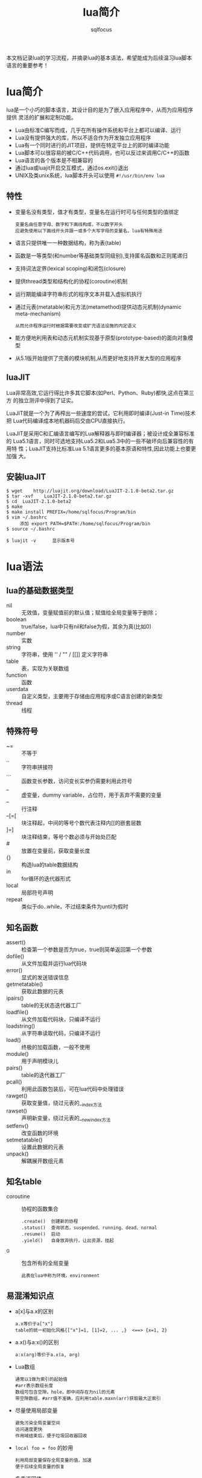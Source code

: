 #+TITLE: lua简介
#+AUTHOR: sqlfocus

本文档记录lua的学习流程，并摘录lua的基本语法，希望能成为后续温习lua脚本
语言的重要参考！

* lua简介
lua是一个小巧的脚本语言，其设计目的是为了嵌入应用程序中，从而为应用程序提供
灵活的扩展和定制功能。
  - Lua由标准C编写而成，几乎在所有操作系统和平台上都可以编译、运行
  - Lua没有提供强大的库，所以不适合作为开发独立应用程序
  - Lua有一个同时进行的JIT项目，提供在特定平台上的即时编译功能
  - Lua脚本可以很容易的被C/C++代码调用，也可以反过来调用C/C++的函数
  - Lua语言的各个版本是不相兼容的
  - 通过lua或luajit开启交互模式，通过os.exit()退出
  - UNIX及类unix系统，lua脚本开头可以使用 =#!/usr/bin/env lua=

** 特性
  - 变量名没有类型，值才有类型，变量名在运行时可与任何类型的值绑定
        : 变量名由任意字母、数字和下画线构成，不以数字开头
        : 应避免使用以下画线开头并跟一或多个大写字母的变量名，lua有特殊用途
  - 语言只提供唯一一种数据结构，称为表(table)
  - 函数是一等类型(和number等基础类型同级别),支持匿名函数和正则尾递归
  - 支持词法定界(lexical scoping)和闭包(closure)
  - 提供thread类型和结构化的协程(coroutine)机制
  - 运行期能编译字符串形式的程序文本并载入虚拟机执行
  - 通过元表(metatable)和元方法(metamethod)提供动态元机制(dynamic meta-mechanism)
        : 从而允许程序运行时根据需要改变或扩充语法设施的内定语义
  - 能方便地利用表和动态元机制实现基于原型(prototype-based)的面向对象模型
  - 从5.1版开始提供了完善的模块机制,从而更好地支持开发大型的应用程序

** luaJIT
Lua非常高效,它运行得比许多其它脚本(如Perl、Python、Ruby)都快,这点在第三方
的独立测评中得到了证实。

LuaJIT就是一个为了再榨出一些速度的尝试，它利用即时编译(Just-in Time)技术把
Lua代码编译成本地机器码后交由CPU直接执行。

LuaJIT是采用C和汇编语言编写的Lua解释器与即时编译器；被设计成全兼容标准的
Lua5.1语言，同时可选地支持Lua5.2和Lua5.3中的一些不破坏向后兼容性的有用特
性；LuaJIT支持比标准Lua	5.1语言更多的基本原语和特性,因此功能上也要更加强
大。

** 安装luaJIT
  #+BEGIN_EXAMPLE
  $ wget	http://luajit.org/download/LuaJIT-2.1.0-beta2.tar.gz
  $ tar	-xvf	LuaJIT-2.1.0-beta2.tar.gz
  $ cd	LuaJIT-2.1.0-beta2
  $ make
  $ make install PREFIX=/home/sqlfocus/Program/bin
  $ vim ~/.bashrc
       添加 export PATH=$PATH:/home/sqlfocus/Program/bin
  $ source ~/.bashrc

  $ luajit -v      显示版本号
  #+END_EXAMPLE


* lua语法
** lua的基础数据类型
  - nil     :: 无效值，变量赋值前的默认值；赋值给全局变量等于删除；
  - boolean :: true/false，lua中只有nil和false为假，其余为真(比如0)
  - number  :: 实数
  - string  :: 字符串，使用 '' / "" / [[]] 定义字符串
  - table   :: 表，实现为关联数组
  - function :: 函数
  - userdata :: 自定义类型，主要用于存储由应用程序或C语言创建的新类型
  - thread   :: 线程

** 特殊符号
  - ~=      :: 不等于
  - ..      :: 字符串拼接符
  - ...     :: 函数变长参数，访问变长实参仍需要利用此符号
  - _       :: 虚变量，dummy variable，占位符，用于丢弃不需要的变量
  - --      :: 行注释
  - --[=[   :: 块注释起，中间的等号个数代表注释内[[的嵌套层数
  - ]=]     :: 块注释结束，等号个数必须与开始处匹配
  - #       :: 放置在变量前，获取变量长度
  - {}      :: 构造lua的table数据结构
  - in      :: for循环的迭代器形式
  - local   :: 局部符号声明
  - repeat  :: 类似于do..while，不过结束条件为until为假时

** 知名函数
  - assert()     :: 检查第一个参数是否为true，true则简单返回第一个参数
  - dofile()     :: 从文件加载并运行lua代码块
  - error()      :: 显式的发送错误信息
  - getmetatable()   :: 获取此数据的元表
  - ipairs()     :: table的无状态迭代器工厂
  - loadfile()   :: 从文件加载代码块，只编译不运行
  - loadstring() :: 从字符串读取代码，只编译不运行
  - load()       :: 终极的加载函数，一般不使用
  - module()     :: 用于声明模块儿
  - pairs()      :: table的迭代器工厂
  - pcall()      :: 利用此函数包装后，可在lua代码中处理错误
  - rawget()     :: 获取变量值，绕过元表的__index方法
  - rawset()     :: 声明新变量，绕过元表的__newindex方法
  - setfenv()    :: 改变函数的环境
  - setmetatable()   :: 设置此数据的元表
  - unpack()     :: 解耦展开数组元素

** 知名table
  - coroutine    :: 协程的函数集合
      : .create()  创建新的协程
      : .status()  查询状态，suspended、running、dead、normal
      : .resume()  启动
      : .yield()   自身放弃执行，让出资源，挂起
  - _G           :: 包含所有的全局变量
      : 此表在lua中称为环境，environment

** 易混淆知识点
  - a[x]与a.x的区别
      : a.x等价于a["x"]
      : table的统一初始化风格{["x"]=1, [1]=2, ... ,}  <==> {x=1, 2}
  - a.x()与a:x()的区别
      : a:x(arg)等价于a.x(a, arg)
  - Lua数组
      : 通常以1做为索引的起始值
      : #arr表示数组长度
      : 数组可包含空隙，hole，即中间存在为nil的元素
      : 带空隙数组，#arr值不准确，应利用table.maxn(arr)获取最大正索引
  - 尽量使用局部变量
      : 避免污染全局变量空间
      : 访问速度更快
      : 作用域结束后，便于垃圾回收器回收
  - ~local foo = foo~ 的妙用
      : 利用局部变量保存全局变量的值，加速
      : 便于后续全局变量的恢复
  - 多重返回值
      : Lua允许函数返回多个结果，只需在return关键字后列出所有返回值
      : Lua会调整返回值数量以匹配不同情形，多则默默丢弃，少则补充nil
      : unpack()，接受数组作参数，返回数组的所有元素
  - 函数没有名？
      : 函数和其他所有值一样都是匿名的
      : 通常所说的函数名指持有某个函数的变量
      : function foo()  return 1; end   <==>  foo = function() return 1; end
  - 闭包，closure
      : 一个函数位于另一个函数内，内部函数可以访问外部函数的局部变量 ==> 词法域
      : 此概念属于函数式编程的范畴
      : 被访问的外部函数的变量，称为非局部变量，non-local variable
      : 其实这些变量对于内部函数，即非全局变量，也非局部变量
      : 可以利用闭包实现复杂的功能，如迭代器等
  - 如何定义递归的局部函数？
      : 错误的格式如下
      :    local fact = function(n)
      :        if n==0 then 
      :            return 1
      :        else 
      :            return n*fact(n-1)     --错误点：编译至此时，局部的fact
      :        end                        --尚未定义完毕，此处引用里全局的
      :    end                            --fact，而非函数自身
      : 正确的格式
      :    local function fact(n) ...
      :    或
      :    local fact
      :    fact = function(n) ...         --递归时使用局部变量，虽定义未完全
      :                                   --但执行时可保证正确的值
  - 错误的尾递归
      : lua支持尾调用消除，类似于goto，不保存尾调用的栈信息，速度快 + 省内存
      :
      : 正确的格式
      :    function f(x)  return g(x)  end
      :
      : 错误的格式
      :    function f(x)  g(x) end              默默丢弃返回值
      :    function f(x)  return g(x)+1 end     利用返回值作额外的计算
      :    function f(x)  return x or g(x) end  调整返回值并作额外计算
      :    function f(x)  return (g(x)) end     需调整返回值
  - Lua如何实现动态连接？
      : ANSI C不支持动态连接，Lua通常不包含无法通过ANSI C实现的机制
      : 动态连接机制是例外，因此为可移植性，Lua自身在不同平台提供了动态连接机制
      : 功能的实现集中在package.loadlib()函数，加载指定的库，并链接入Lua

** 高级特性之元表
通常，Lua中的每个值都有一套预定义的操作集合；不过，可以通过元表修改此值
的行为，使得其面对一个非预定义的操作时，执行一个指定的操作。在元表中自定
义的方法，称为元方法。
  - 从概念上看，元表类似于C++的操作符重载
  - table和userdata可以拥有独立的元表
  - 其他类型的值则共享其类型所属的单一元表
  - 通过setmetatable/getmetatable()函数来设置/获取元表
  - lua中只能设置table的元表，其他类型值的元表可通过C代码设置
  - 设置元表的__metatable字段后，其他用户再不能设置、查看集合的元表

*** table的预定义操作
在lua中可修改的预定义操作有：
  - __add/__sub/__mul/__div/__unum/__mod/__pow  :: 算术操作符
  - __concat        :: 连接操作符号 =..=
  - __eq/__lt/__le  :: 关系操作符
  - __tostring      :: obj.tostring()方法
  - __metatable     :: 禁用getmetatable()/setmetatable()函数
  - __index/__newindex                          :: table访问操作符

*** 示例
创建支持union的集合
  #+BEGIN_EXAMPLE
  Set = {}
  local mt = {}
  
  function Set.new(l)
      local set = {}
      setmetatable(set, mt)          --设置元表
      for _,v in pairs(l) do
          set[v] = true
      end
      return set
  end
 
  function Set.union(a, b)           --实现合并操作
      local res = Set.new()
      for k in pairs(a) do res[k] = true end
      for k in pairs(b) do res[k] = true end
      return resA
  end

  mt.__add = Set.union               --重载 + 操作符

  实验
  s1 = Set.new({10, 20, 30, 40})
  s2 = Set.new({30, 1})
  s3 = s1 + s2                       --s3结果为{1, 10, 20, 30, 40}
  #+END_EXAMPLE

** 高级特性之非全局环境
最知名的环境为全局环境，_G；缺点为它是全局的，任何对它的修改都可能影响程
序的所有部分。lua5对此进行了改进，允许每个函数拥有自己的环境；可通过函数
setfenv()实现。

  #+BEGIN_EXAMPLE
  a = 1
  setfenv(1, {g=_G})        --1代表当前函数环境
  g.print(g.a)              --1
  g.print(a)                --nil
  #+END_EXAMPLE

  #+BEGIN_EXAMPLE
  使用继承组装新环境
  a = 1
  local newgt = {}          --创建新环境
  setmetatable(newgt, {__index=_G})
  setfenv(1, newgt)
  print(a)                  --1

  a = 10
  print(a)                  --10

  print(_G.a)               --1
  #+END_EXAMPLE
** 高级特性之模块儿
从用户的观点看，一个模块儿就是一个程序库，可以通过 *require* 函数用来加载模
块；加载后，就得到了一个table，就像C++的命名空间，包含了模块儿中导出的所有
东西，如函数和常量。
  - 标准库是预先加载的，不需要单独加载
  - require搜索路径存放在变量package.path中，以LUA_PATH初始化
  - 搜索路径每项利用 =;= 风格
  - 搜索时，require利用模块儿名替换搜索路径每项中的 =?=
  #+BEGIN_EXAMPLE
  require "mod"
  mod.func()
  #+END_EXAMPLE

  #+BEGIN_EXAMPLE
  local m = require "mod"
  m.func()
  #+END_EXAMPLE

在Lua中创建一个模块最简单的方法是：创建一个table，并将所有需要导出的函
数放入其中，最后返回这个table就可以了。
  #+BEGIN_EXAMPLE
  local modname = ...              --读取require的参数，当作模块儿名
  local M = {}                     --定义内部局部模块儿表
  _G[modname] = M                  --设定导出的表名
  package.loaded[modname] = M      --相当于尾端的return M语句，因此可省略
                                     --结尾的return，所有的依赖关系都在开头
                                     --部分，更清晰

  function M.new(r, i) return {r=r, i=i} end
  function M.add(c1, c2) return M.new(c1.r + c2.r, c1.i + c2.i) end
  #+END_EXAMPLE

*** 完整示例
  #+BEGIN_EXAMPLE
  以下代码保存在my.lua中
  local	modname = ...
  local M = {}
  _G[modname] = M
  package.loaded[modname] = M
  
  local	function getname()
     return "Lucy"
  end
  
  function M.greeting()
     print("hello" .. getname())
  end
  #+END_EXAMPLE

  #+BEGIN_EXAMPLE
  把以下代码保存在main.lua中，然后执行它，调用my.lua模块儿
  local	fp = require("my")
  fp.greeting()              -->output: hello Lucy
  #+END_EXAMPLE

*** 改进
前置例子的缺点是，当访问同一模块儿中的其他公共实体时，必须限定其名字；并
且，只要一个函数的状态从私有改为公有，或从公有改为私有，就必须修改调用；
另外，私有声明很容易遗漏local。

引入环境，让模块儿的主程序体拥有单独的环境，可解决以上问题。
  #+BEGIN_EXAMPLE
  local	modname = ...
  local M = {}
  _G[modname] = M
  package.loaded[modname] = M
  setmetatable(M, {__index=_G})     --通过元表引入原全局变量
  setfenv(1, M)                     --占用单独的环境
  
  local	function getname()
     return "Lucy"
  end
  
  function greeting()
     print("hello" .. getname())
  end
  #+END_EXAMPLE

  #+BEGIN_EXAMPLE
  local	modname = ...
  local M = {}
  _G[modname] = M
  package.loaded[modname] = M

  local print = print               --仅引入本模块儿使用的变量
  setfenv(1, M)
  
  local	function getname()
     return "Lucy"
  end
  
  function greeting()
     print("hello" .. getname())
  end
  #+END_EXAMPLE

  #+BEGIN_EXAMPLE
  lua5.1提供了新概念，module()函数
  
  module(..., package.seeall)       --和前置例子效果一致

  local	function getname()
     return "Lucy"
  end
  
  function greeting()
     print("hello" .. getname())
  end
  #+END_EXAMPLE

** 高级特性之面向对象
lua没有明确提供面向对象编程的方法，不过利用table可以仿真面向对象编程。
lua没有类的概念，每个对象只能自定义行为和形态；不过要在lua中模拟类也
并不困难，可以参考基于原型的语言，如javascript等；原型也是一种常规的
对象，当其他对象遇到一个未知操作时，会查找原型对象。

  #+BEGIN_EXAMPLE
  实现原型很简单，可以通过设置元表实现；a上没有的操作就会在b上查找，
  b可以称为a的类。

  setmetatable(a, {__index = b})
  #+END_EXAMPLE

*** 类继承
lua可以通过元表从其它对象获取方法，这种行为就是一种继承。

  #+BEGIN_EXAMPLE
  仿真父类对象
  Account ＝ {balance = 0}

  function Account:new(o)
      o = o or {}               --用户没有提供则创建
      setmetatable(o, self)     --设置o的元表为Account
      self.__index = self       --最终等价于setmetatable(o, {__index=Account})

      return o
  end

  function Account:deposit(v)
      self.balance = self.balance + v
  end

  function Account:withdraw(v)
      if v>self.balance then
          error("insufficient funds")
      end
      self.balance = self.balance - v
  end

  继承并重定义父类方法
  SpecialAccount = Account:new()
  
  function SpecialAccount:withdraw(v)
     if v-self.balance >= self:getLimit() then
         error("insufficient funds")
     end
     self.balance = self.balance - v
  end

  function SpecialAccount:getlimit()
      return self.limit or 0
  end

  继承对象的实例化
  s = SpecialAccount:new{limit=1000.00}
  
  执行
  s:deposit(100)
  #+END_EXAMPLE

*** 类封装、私密性
大多数人认为封装（私密性）是面向对象语言不可或缺的一部分；每个对象的状态都应
该由它自身掌握。lua在设计对象时，并没有提供封装机制；但它足够灵活，可以通过
其它方式实现访问控制。

基本思想是，通过两个table表示一个对象，一个用来保存对象的状态，另一个用来保
存对象的操作，即接口，对象本身是通过第二个表来访问的；为了实现访问控制，表示
状态的table不保存在其它的表中，而只是保存在方法的closure中。

  #+BEGIN_EXAMPLE
  构造对象的工厂
  function newAccount(initBalance)
      local self = {balance = initBalance}    --状态表，在方法的closure中
      
      local withdraw = function (v)
                           self.balance = self.balance -v
                       end
      local deposit  = function (v)
                           self.balance = self.balance + v
                       end
      return {                                --接口表
          withdraw = withdraw,
          deposit = deposit,
      }
  end
  #+END_EXAMPLE


* 知名库模块儿
  - debug库         :: 调试库
  - ffi库           :: 最重要的扩展库，允许从纯lua调用c函数
  - io库            :: 文件操作
  - math库          :: 数学库
  - os库            :: 系统库
  - string库        :: 包含强大的字符操作函数
  - table库         :: 包含表辅助函数


* 典型应用
** 利用具名实参读取文件数据
人们往往认为写数据比读数据简单很多，因为写一个文件时，对写的内容拥有完全的
控制权；但读一个文件，却无从得知会读到的内容。

我们可以借助table构造式来定义数据格式，只需要在写数据时作一点额外的工作，读
数据就会变得相当容易。这项技术就是把数据做为lua代码来输出，当运行这些代码时，
lua也就读取了数据。

#+BEGIN_EXAMPLE
原始数据
  "lisongqing"  32  1984
  "fanlin"      33  1983

现组织为文件data，格式如下：
  Entry{
      "lisonqging",
      32,
      1984,
  }
  Entry{
      "fanlin",
      33,
      1983,
  }

读取文件的lua代码
  local count = 0
  function Entry(_) count = count+1 end
  dofile("data")
  print("number of entries: " .. count)

注意：
  1. Entry{<code>}  <===>  Entry({<code>})
  2. 拓展本示例可以实现更加复杂的功能
#+END_EXAMPLE

#+BEGIN_EXAMPLE
采用具名参数的形式进一步改进data文件的格式，如下：
  Entry{
      name = "lisonqging",
      age = 32,
      year = 1984,
  }
  Entry{
      name = "fanlin",
      age = 33,
      year = 1983,
  }

改进的处理函数：
  local people = {}
  function Entry(arg) if arg.name then people[arg.name] = true end
  dofile("data")
  for name in pairs(people) do print(name) end

备注：
  1. 此格式下，关键字次序不再重要
  2. 每个信息块儿可以拥有不同的关键字
  3. 处理更加灵活
#+END_EXAMPLE

** 序列化
通常需要串行化一些数据，然后才能将其存储到一个文件中，或者通过网络发送
出去；串行化后的数据可以用lua代码表示，这样当运行这些代码时，存储的数据
就可以在读取程序中得到重构了。

比如全局变量，可以串行化为 =varname = <exp>= ，其中varname为变量名，
=<exp>= 为计算变量值的语句。

#+BEGIN_EXAMPLE
串行化无环table的代码如下：
  function serialize(o)
      if type(o) == "number" then
          io.write(o)                          --数字直接输出
      elseif type(o) == "string" then
          io.write(string.format("%q", o))     --%q选项可以用于转义
      elseif type(o) == "table" then
          io.write("{\n")                      --表输出
          for k,v in pairs(o) do
              io.write(" ", k, " = ")
              serialize(v)
              io.write(",\n")
          end
          io.write("}\n")
      else
          error("cannot serialize a " .. type(o))
      end
  end
#+END_EXAMPLE



* 与C交互的C API
无论lua程序处于应用程序代码和库代码中哪种情形，与C语言交互都是通过C API
完成的。C API是一组能使C和lua交互的函数，包括读写lua全局变量、调用lua函
数、运行lua代码、注册C函数以供lua调用等。

lua和c通信主要靠一个虚拟栈，可用于交互数据、暂存中间结果等。lua.h定义了
提供的基础函数，包括创建lua环境、调用lua函数、读写lua全局变量、以及注册
供lua调用的新函数等，它们基本都以lua_开头；luaxlib.h定义了辅助库提供的
函数，它们都以luaL_开头，本库是一个利用lua.h提供的API编写的高度抽象层，
lua所有的标准库都用到了此辅助库。

** 示例，C调用lua
  #+BEGIN_EXAMPLE
  保存在fact.lua文件，做为被调用的脚本
  function fact (n)
    if n==0 then
        return 1
    else
        return n*fact(n-1)
    end
  end
  #+END_EXAMPLE

  #+BEGIN_EXAMPLE
  保存为fact.c，做为应用程序
  #include <stdio.h>
  #include <stdlib.h>
  #include <string.h>
  #include "lua.h"
  #include "lualib.h"
  #include "lauxlib.h"
  
  void error (lua_State *L, const char *fmt, ...)
  {
    va_list argp;
    
    va_start(argp, fmt);
    vfprintf(stderr, fmt, argp);
    va_end(argp);
  
    lua_close(L);
    exit(EXIT_FAILURE);
  }
  
  int fact(lua_State *L, int n)
  {
    int res;
  
    lua_getglobal(L, "fact");          /* 待调用lua函数压栈 */
    lua_pushnumber(L, n);              /* 第一个参数压栈 */
  
    if (lua_pcall(L, 1, 1, 0) != 0) {  /* 调用lua，1参数，1结果 */
        error(L, "error from func 'f': %s\n", lua_tostring(L, -1));
    }
  
    if (!lua_isnumber(L, -1)) {        /* 检查栈顶，返回值 */
        error(L, "func 'f' must return a number\n");
    }
  
    res = lua_tonumber(L, -1);
    lua_pop(L, 1);                     /* 弹出返回值，1代表弹出的元素个数 */
  
    return res;
  }
  
  /* 编译指令： gcc fact.c -I/home/sqlfocus/Program/include/luajit-2.1 
                           -L/home/sqlfocus/Program/lib -lluajit-5.1 
                           -o fact_exe
     执行指令： ./fact_exe 3 
  */
  int main(int argc, char **argv)
  {
    int res;
    int num;
    const char *fact_file = "fact.lua";
    lua_State *L = luaL_newstate();    /* 打开lua */
    
    luaL_openlibs(L);                  /* 打开标准库 */
    if (luaL_loadfile(L, fact_file) || lua_pcall(L, 0, 0, 0)) {
                                       /* 加载lua脚本 */
        error(L, "cannot load lua file, %s\n", fact_file);
    }
  
    num = argc > 1 ? atoi(argv[1]) : 4;
    res = fact(L, num);                /* 调用lua脚本 */
    printf("fact of %d is %d\n", num, res);
  
    lua_close(L);                      /* 关闭lua */
    return 0;
  }
  #+END_EXAMPLE

  #+BEGIN_EXAMPLE
  编译执行
  $ gcc ...
  $ ./fact_exe 3
       --->  fact of 3 is 6
  #+END_EXAMPLE

** 示例，lua调用C
当lua调用C函数时，也使用一个与C语言调用lua时相同的栈；C函数从栈中获取
函数参数，并将结果压入栈中；为了在栈中将函数结果与其他值分开，C函数还
应该返回其压入栈中结果的数量。

栈不是全局性的结构，每个函数都有自己的局部私有栈；当lua调用一个C函数
时，第一个参数总是这个局部栈的索引1。

*** lua调用C库
#+BEGIN_EXAMPLE
保存在文件fact.lua中
  local M = require "mylib"          --将mylib.so库链接到lua，并寻找
                                     --luaopen_mylib()函数，注册此函数，
                                     --随后调用它，以打开模块儿

  local num = ... or 3               --获取命令行参数，默认值3
  num = tonumber(num)
  
  local i = 1
  while i<=num do
    print(M.fact(i))                 --调用C动态库方法
    i = i + 1
  end
  
保存到mylib.c中
  #include <stdio.h>
  #include <stdlib.h>
  #include <string.h>
  #include "lua.h"
  #include "lualib.h"
  #include "lauxlib.h"
  
  static int fact(lua_State *L)
  {
    int res = 1;
    int n = lua_tonumber(L, 1);       /* 获取传入的参数 */
    
    for (int i=1; i<=n; i++) {
        res *= i;
    }
  
    lua_pushnumber(L, res);           /* 回传结果 */
    
    return 1;
  }
  
  static const struct luaL_Reg mylib[] = {
    {"fact", fact},                   /* 定义输出的函数 */
    {NULL, NULL}
  };
  
  int luaopen_mylib (lua_State *L) {  /* 注册函数集到lua环境 */
    luaL_register(L, "mylib", mylib);
    return 1;
  }

编译.c为.so库
  $ gcc mylib.c -I/home/sqlfocus/Program/include/luajit-2.1 
                -fPIC --shared -o mylib.so

运行.lua脚本
  $ export LUA_CPATH=/home/sqlfocus/work/mylib.so
  $ luajit fact.lua 3
#+END_EXAMPLE

*** lua调用C主程序的函数
#+BEGIN_EXAMPLE
  保存到fact.lua脚本
  local M = require "mylib"      --引入mylib库

  function fact_lua(num)
    local i = 1
    while i<=num do
        print(M.fact(i))         --调用库函数
        i = i + 1
    end

    return 0
  end
  
  保存到fact.c文件，当作应用程序
  #include <stdio.h>
  #include <stdlib.h>
  #include <string.h>
  #include "lua.h"
  #include "lualib.h"
  #include "lauxlib.h"

  void error (lua_State *L, const char *fmt, ...)
  {
    va_list argp;
    
    va_start(argp, fmt);
    vfprintf(stderr, fmt, argp);
    va_end(argp);
  
    lua_close(L);
    exit(EXIT_FAILURE);
  }

  static int fact(lua_State *L)
  {
    int res = 1;
    int n = lua_tonumber(L, 1);       /* 获取传入的参数 */
    
    for (int i=1; i<=n; i++) {
        res *= i;
    }

    lua_pushnumber(L, res);           /* 回传结果 */
    
    return 1;
  }

  static const struct luaL_Reg mylib[] = {
    {"fact", fact},
    {NULL, NULL}
  };
  int luaopen_mylib (lua_State *L) {
    luaL_register(L, "mylib", mylib);
    return 1;
  }

  int main(int argc, char **argv)
  {
    int num;
    int res;
    const char *fact_file = "fact.lua";
    lua_State *L = luaL_newstate();    /* 打开lua */
    
    luaL_openlibs(L);                  /* 打开标准库 */
    luaopen_mylib(L);                  /* 注册函数到lua环境 */
    
    if (luaL_loadfile(L, fact_file) || lua_pcall(L, 0, 0, 0)) {
                                       /* 加载lua脚本 */
        error(L, "cannot load lua file, %s\n", fact_file);
    }
  
    num = argc > 1 ? atoi(argv[1]) : 4;
    lua_getglobal(L, "fact_lua");      /* 待调用lua函数压栈 */
    lua_pushnumber(L, num);            /* 第一个参数压栈 */
  
    if (lua_pcall(L, 1, 1, 0) != 0) {  /* 调用lua，1参数，1结果 */
        error(L, "error from func 'f': %s\n", lua_tostring(L, -1));
    }
  
    if (!lua_isnumber(L, -1)) {        /* 检查栈顶，返回值 */
        error(L, "func 'f' must return a number\n");
    }
    res = lua_tonumber(L, -1);
    lua_pop(L, 1);                     /* 弹出返回值，1代表弹出的元素个数 */
    printf("fact_lua retval is %d\n", res);
  
    lua_close(L);                      /* 关闭lua */

    return 0;
  }

  编译C程序
  $ gcc fact.c -I/home/sqlfocus/Program/include/luajit-2.1 
               -L/home/sqlfocus/Program/lib -lluajit-5.1 -o fact
  
  运行
  $ export LD_LIBRARY_PATH=/home/sqlfocus/Program/lib
  $ ./fact
#+END_EXAMPLE


* C函数保存状态
通常，C函数需要保存一些非局部的数据，这些数据的生存时间会比C函数的执行
更久，在C语言中通常利用全局变量或静态变量来达成这个目的。但为lua编写库
函数时，这不是好办法：
   - 无法在C中保存普通的lua对象
   - 无法用于多个lua状态

对应Lua函数三个存放非局部变量的方法，C API也有三种方式：
   - 注册表      ===     全局变量
   - 环境        ===     函数环境
   - upvalue     ===     非局部变量

** 注册表
全局table，只能被C代码访问；可以用它保存模块儿间共享的数据。
  - 位于伪索引LUA_REGISTRYINDEX上
  - 是一个普通的lua table
  - 所有C模块儿共享它，因此key值需紧慎选择，以避免冲突
  - key可以使用静态变量的地址，链接器保证唯一
  
  #+BEGIN_EXAMPLE
  保存字符串
  lua_pushlightuserdata(L, (void*) &key);   /* 压入地址 */
  lua_pushstring(L, mystr);                 /* 压入值 */
  lua_settable(L, LUA_REGISTRYINDEX);       /* registry[&key] = mystr */
  #+END_EXAMPLE

  #+BEGIN_EXAMPLE
  检索字符串
  lua_pushlightuserdata(L, (void*) &key);   /* 压入地址 */
  lua_gettable(L, LUA_REGISTRYINDEX);       /* 检索值 */
  mystr = lua_tostring(L, -1);              /* 转换成字符串 */
  #+END_EXAMPLE

** 环境
可用于保存某个模块儿的私有数据，可在模块儿内的函数间共享
  - 从lua5.1开始支持
  - 伪索引为LUA_ENVIRONINDEX
  - *推荐使用*

  #+BEGIN_EXAMPLE
  int luaopen_foo(lua_State *L)
  {
      lua_newtable(L);                         //创建模块儿环境
      lua_replace(L, LUA_ENVIRONINDEX);        //替换成新创建的环境

      luaL_register(L, <库名>, <函数列表>);    //注册函数，它们共享新环境
      ...
  }
  #+END_EXAMPLE

** upvalue
与特定函数关联的Lua值，类似于C语言中的静态变量机制。
   - 与单个函数关联
   - 每个函数可与任意数量的upvalue关联
   - 每个upvalue保存一个lua值
   - 这种关联称为C Closure

  #+BEGIN_EXAMPLE
  /* 前向声明 */
  static int counter(lua_State *L);
  
  /* 工厂函数 */
  int newCounter(lua_State *L)
  {
      lua_pushinteger(L, 0);                 //upvalue的初始值
      lua_pushcclosure(L, &counter, 1);      //每个counter关联一个upvalue

      return 1;
  }

  /* 定义 */
  static int counter(lua_State *L) {
      int val = lua_tointeger(L, lua_upvalueindex(1));  //获取upvalue
      lua_pushinteger(L, ++val);                        //更新并压栈
      lua_pushvalue(L, -1);                             //复制更新后的值并压栈
      lua_replace(L, lua_upvalueindex(1));              //更新upvalue，并pop
     
      return 1;
  }
  #+END_EXAMPLE


* 用户自定义数据类型
可以通过C语言的自定义类型，扩展lua；lua提供了userdata基本类型，以支持
自定义扩展。
  - userdata提供了一块原始的内存区域
  - lua中没有为userdata提供任何预定义操作
  - 通过元表的__gc方法，在内存回收过程中释放关键资源，比如IO fd等

** 示例
通过一个简单的示例，布尔数组，来了解userdata的使用。

  #+BEGIN_EXAMPLE
  #include <limits.h>

  #define BITS_PER_WORD  (CHAR_BIT * sizeof(unsigned int))
  #define I_WORD(i)  ((unsigned int)(i)/BITS_PER_WORD)
  #define I_BIT(i)  (1<<((unsigned int)(i)%BITS_PER_WORD))

  typedef struct NumArray {
      int size;
      unsigned int values[1];           /* 可变部分 */
  };
  #+END_EXAMPLE
  
  #+BEGIN_EXAMPLE
  /* 检查指定参数的元表类型是否匹配，匹配则返回参数的指针 */
  #define checkarray (L) \
       (NumArray *) luaL_checkudata(L, 1, "LuaBook.array")

  /* 新建布尔数组 */
  static int newarray(lua_State *L) {
      int i,n;
      size_t nbytes;
      NumArray *a;
   
      n = luaL_checkint(L, -1);                       /* 获取参数 */
      nbytes = sizeof(NumArray) + I_WORD(n-1) * sizeof(unsigned int);
      a = (NumArray *)lua_newuserdata(L, nbytes);     /* 创建userdata */

      a->size = n;
      for (int i=0; i<I_WORD(n-1); i++) {             /* 初始化 */
          a->values[i] = 0;
      }

      luaL_getmetatable(L, "LuaBook.array");          /* 为新建数组设置元表 */
      lua_setmetatable(L, -2);

      return 1;                                       /* 新的userdata已在栈上 */
  }
  
  /* 设置某个位置的BIT位 */
  static int setarray(lua_State *L) {
      NumArray *a = checkarray(L);                   /* 检测元表是否一致 */
      int index = luaL_checkint(L, 2) - 1;
      
      if (lua_toboolean(L, 3)) {
          a->value[I_WORD(index)] |= I_BIT(index);   /* 设置bit */
      } else {
          a->value[I_WORD(index)] &= ~I_BIT(index);  /* 重置bit */
      }

      return 0;
  }
  
  /* 注册C模块儿函数 */
  static const struct luaL_Reg arrayLib_f[] = {      /* 普通函数 */
      {"new", newarray},
      {NULL, NULL}
  };
  static const struct luaL_Reg arrayLib_m[] = {      /* 接口函数 */
      {"set", setarray},
      {"__newindex", setarray},                      /* 使对象具有数组访问格式 */
      {NULL, NULL}
  };
  int luaopen_array (lua_State *L) {
      luaL_newmetatable(L, "LuaBook.array");         /* 设置元表 */
      lua_pushvalue(L, -1);
      lua_setfield(L, -2, "__index");                /* 元表.__index = 元表 */

      luaL_register(L, "array", arrayLib_f);         /* 通用函数注册到array表 */
      luaL_register(L, NULL, arrayLib_m);            /* 接口直接注册到元表 */
      return 1;
  }
  #+END_EXAMPLE

  #+BEGIN_EXAMPLE
  使用
  a = array.new(1000)
  a.set(a, 10, false)                                /* 接口注册到元表，使得 */
                                                     /* a具有面向对象的风格 */
  a[10] = false                                      /* 数组风格 */
  #+END_EXAMPLE                                      


* 参考
  - OpenResty最佳实践
  - lua程序设计
  - [[http://luajit.org][luaJIT官网]]
  - [[http://www.lua.org/][lua官网]]
  - [[https://www.lua.org/manual/5.1/][手册]]


